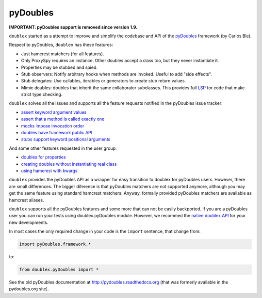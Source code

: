 =========
pyDoubles
=========

**IMPORTANT: pyDoubles support is removed since version 1.9.**


``doublex`` started as a attempt to improve and simplify the codebase and API of the
`pyDoubles <https://bitbucket.org/carlosble/pydoubles>`_ framework (by Carlos Ble).

Respect to pyDoubles, ``doublex`` has these features:

* Just hamcrest matchers (for all features).
* Only ProxySpy requires an instance. Other doubles accept a class too, but they never
  instantiate it.
* Properties may be stubbed and spied.
* Stub observers: Notify arbitrary hooks when methods are invoked. Useful to add "side
  effects".
* Stub delegates: Use callables, iterables or generators to create stub return values.
* Mimic doubles: doubles that inherit the same collaborator subclasses. This provides full
  `LSP <http://wikipedia.org/wiki/Liskov_substitution_principle>`_ for code that make
  strict type checking.

``doublex`` solves all the issues and supports all the feature requests notified in the
pyDoubles issue tracker:

* `assert keyword argument values <https://bitbucket.org/carlosble/pydoubles/issue/4/check-kwargs-keys-on-expect_calls>`_
* `assert that a method is called exactly one <https://bitbucket.org/carlosble/pydoubles/issue/2/check-if-method-was-called-only-once>`_
* `mocks impose invocation order <https://bitbucket.org/carlosble/pydoubles/issue/3/strictordermock>`_
* `doubles have framework public API <https://bitbucket.org/carlosble/pydoubles/issue/5/protection-agains-incorrect-usage>`_
* `stubs support keyword positional arguments <https://bitbucket.org/carlosble/pydoubles/issue/6/keyworded-positional-arguments-on-stubs>`_

And some other features requested in the user group:

* `doubles for properties <https://groups.google.com/d/topic/pydoubles/Mbca-oPhz90/discussion>`_
* `creating doubles without instantiating real class <https://groups.google.com/d/topic/pydoubles/rQSLluR-MgA/discussion>`_
* `using hamcrest with kwargs <https://groups.google.com/d/topic/pydoubles/J3CmxkE6D6E/discussion>`_


``doublex`` provides the pyDoubles API as a wrapper for easy transition to doublex for
pyDoubles users. However, there are small differences. The bigger diference is that
pyDoubles matchers are not supported anymore, although you may get the same feature using
standard hamcrest matchers. Anyway, formally provided pyDoubles matchers are available as
hamcrest aliases.

``doublex`` supports all the pyDoubles features and some more that can not be easily
backported. If you are a pyDoubles user you can run your tests using doublex.pyDoubles
module. However, we recommed the `native doublex API
<http://python-doublex.readthedocs.org/en/latest/reference.html#reference/>`_ for your new developments.

In most cases the only required change in your code is the ``import`` sentence, that change from:

.. sourcecode:: python

   import pyDoubles.framework.*

to:

.. sourcecode:: python

   from doublex.pyDoubles import *


See the old pyDoubles documentation at `<http://pydoubles.readthedocs.org>`__ (that was
formerly available in the pydoubles.org site).



.. Local Variables:
..  coding: utf-8
..  mode: rst
..  mode: flyspell
..  ispell-local-dictionary: "american"
..  fill-columnd: 90
.. End:
